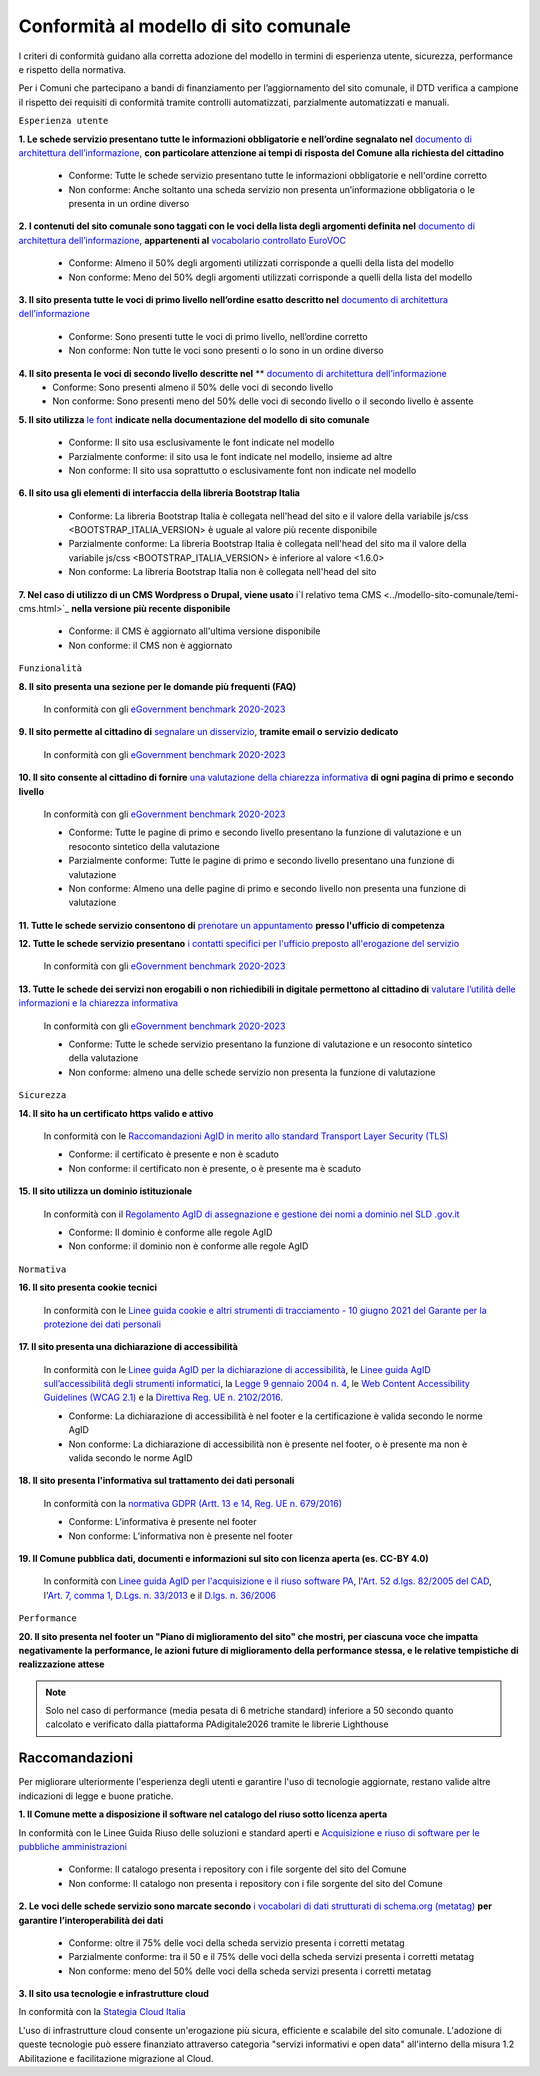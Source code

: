 Conformità al modello di sito comunale
======================================

I criteri di conformità guidano alla corretta adozione del modello in termini di esperienza utente, sicurezza, performance e rispetto della normativa. 

Per i Comuni che partecipano a bandi di finanziamento per l’aggiornamento del sito comunale, il DTD verifica a campione il rispetto dei requisiti di conformità tramite controlli automatizzati, parzialmente automatizzati e manuali.

``Esperienza utente``

**1. Le schede servizio presentano tutte le informazioni obbligatorie e nell’ordine segnalato nel** `documento di architettura dell’informazione <../modello-sito-comunale/architettura-informazione.html>`_, **con particolare attenzione ai tempi di risposta del Comune alla richiesta del cittadino**

  - Conforme: Tutte le schede servizio presentano tutte le informazioni obbligatorie e nell'ordine corretto
  - Non conforme: Anche soltanto una scheda servizio non presenta un’informazione obbligatoria o le presenta in un ordine diverso


**2. I contenuti del sito comunale sono taggati con le voci della lista degli argomenti definita nel** `documento di architettura dell’informazione <../modello-sito-comunale/architettura-informazione.html#tassonomie>`_, **appartenenti al** `vocabolario controllato EuroVOC <https://eur-lex.europa.eu/browse/eurovoc.html?locale=it>`_

  - Conforme: Almeno il 50% degli argomenti utilizzati corrisponde a quelli della lista del modello
  - Non conforme: Meno del 50% degli argomenti utilizzati corrisponde a quelli della lista del modello


**3. Il sito presenta tutte le voci di primo livello nell’ordine esatto descritto nel** `documento di architettura dell’informazione <../modello-sito-comunale/architettura-informazione.html/#navigazione-e-alberatura>`_

  - Conforme: Sono presenti tutte le voci di primo livello, nell’ordine corretto
  - Non conforme: Non tutte le voci sono presenti o lo sono in un ordine diverso


**4. Il sito presenta le voci di secondo livello descritte nel** ** `documento di architettura dell’informazione <../modello-sito-comunale/architettura-informazione.html/#navigazione-e-alberatura>`_
  - Conforme: Sono presenti almeno il 50% delle voci di secondo livello
  - Non conforme: Sono presenti meno del 50% delle voci di secondo livello o il secondo livello è assente


**5. Il sito utilizza** `le font <../modello-sito-comunale/template-html.html#le-font-del-modello>`_ **indicate nella documentazione del modello di sito comunale**

  - Conforme: Il sito usa esclusivamente le font indicate nel modello
  - Parzialmente conforme: il sito usa le font indicate nel modello, insieme ad altre
  - Non conforme: Il sito usa soprattutto o esclusivamente font non indicate nel modello


**6. Il sito usa gli elementi di interfaccia della libreria Bootstrap Italia**

  - Conforme: La libreria Bootstrap Italia è collegata nell'head del sito e il valore della variabile js/css <BOOTSTRAP_ITALIA_VERSION> è uguale al valore più recente disponibile
  - Parzialmente conforme: La libreria Bootstrap Italia è collegata nell'head del sito ma il valore della variabile js/css <BOOTSTRAP_ITALIA_VERSION> è inferiore al valore <1.6.0>
  - Non conforme: La libreria Bootstrap Italia non è collegata nell'head del sito


**7. Nel caso di utilizzo di un CMS Wordpress o Drupal, viene usato** i`l relativo tema CMS <../modello-sito-comunale/temi-cms.html>`_ **nella versione più recente disponibile**

  - Conforme: il CMS è aggiornato all'ultima versione disponibile
  - Non conforme: il CMS non è aggiornato


``Funzionalità``

**8. Il sito presenta una sezione per le domande più frequenti (FAQ)**

  In conformità con gli `eGovernment benchmark 2020-2023 <https://op.europa.eu/en/publication-detail/-/publication/333fe21f-4372-11ec-89db-01aa75ed71a1>`_

**9. Il sito permette al cittadino di** `segnalare un disservizio <../modello-sito-comunale/funzionalita.html#segnalazione-disservizio>`_, **tramite email o servizio dedicato**
  
    In conformità con gli `eGovernment benchmark 2020-2023 <https://op.europa.eu/en/publication-detail/-/publication/333fe21f-4372-11ec-89db-01aa75ed71a1>`_

**10. Il sito consente al cittadino di fornire** `una valutazione della chiarezza informativa <../modello-sito-comunale/funzionalita.html#valutazione-della-chiarezza-informativa-delle-pagine>`_ **di ogni pagina di primo e secondo livello**

  In conformità con gli `eGovernment benchmark 2020-2023 <https://op.europa.eu/en/publication-detail/-/publication/333fe21f-4372-11ec-89db-01aa75ed71a1>`_

  - Conforme: Tutte le pagine di primo e secondo livello presentano la funzione di valutazione e un resoconto sintetico della valutazione
  - Parzialmente conforme: Tutte le pagine di primo e secondo livello presentano una funzione di valutazione
  - Non conforme: Almeno una delle pagine di primo e secondo livello non presenta una funzione di valutazione

**11. Tutte le schede servizio consentono di** `prenotare un appuntamento <../modello-sito-comunale/funzionalita.html#prenotazione-appuntamento>`_ **presso l'ufficio di competenza**

**12. Tutte le schede servizio presentano** `i contatti specifici per l'ufficio preposto all'erogazione del servizio <../modello-sito-comunale/funzionalita.html#richiesta-di-assistenza>`_

  In conformità con gli `eGovernment benchmark 2020-2023 <https://op.europa.eu/en/publication-detail/-/publication/333fe21f-4372-11ec-89db-01aa75ed71a1>`_

**13. Tutte le schede dei servizi non erogabili o non richiedibili in digitale permettono al cittadino di** `valutare l’utilità delle informazioni e la chiarezza informativa <../modello-sito-comunale/funzionalita.html#valutazione-della-chiarezza-informativa-delle-pagine>`_

  In conformità con gli `eGovernment benchmark 2020-2023 <https://op.europa.eu/en/publication-detail/-/publication/333fe21f-4372-11ec-89db-01aa75ed71a1>`_

  - Conforme: Tutte le schede servizio presentano la funzione di valutazione e un resoconto sintetico della valutazione
  - Non conforme: almeno una delle schede servizio  non presenta  la funzione di valutazione

``Sicurezza``

**14. Il sito ha un certificato https valido e attivo**

  In conformità con le `Raccomandazioni AgID in merito allo standard Transport Layer Security (TLS) <https://cert-agid.gov.it/wp-content/uploads/2020/11/AgID-RACCSECTLS-01.pdf>`_

  - Conforme: il certificato è presente e non è scaduto
  - Non conforme: il certificato non è presente,  o è presente ma è scaduto


**15. Il sito utilizza un dominio istituzionale**

  In conformità con il `Regolamento AgID di assegnazione e gestione dei nomi a dominio nel SLD .gov.it <https://www.agid.gov.it/sites/default/files/repository_files/linee_guida/regolamento_gov_it_vers_definitiva_v3.pdf>`_

  - Conforme: Il dominio è conforme alle regole AgID
  - Non conforme: il dominio non è conforme alle regole AgID


``Normativa``

**16. Il sito presenta cookie tecnici**

  In conformità con le `Linee guida cookie e altri strumenti di tracciamento - 10 giugno 2021 del Garante per la protezione dei dati personali <https://www.garanteprivacy.it/home/docweb/-/docweb-display/docweb/9677876>`_


**17. Il sito presenta una dichiarazione di accessibilità**

  In conformità con le `Linee guida AgID per la dichiarazione di accessibilità <https://www.agid.gov.it/it/design-servizi/accessibilita/dichiarazione-accessibilita>`_, le `Linee guida AgID sull’accessibilità degli strumenti informatici <https://docs.italia.it/AgID/documenti-in-consultazione/lg-accessibilita-docs/it/stabile/index.html>`_, la `Legge 9 gennaio 2004 n. 4 <https://www.normattiva.it/atto/caricaDettaglioAtto?atto.dataPubblicazioneGazzetta=2004-01-17&atto.codiceRedazionale=004G0015&atto.articolo.numero=0&atto.articolo.sottoArticolo=1&atto.articolo.sottoArticolo1=10&qId=cb6b9a05-f5c3-40ac-81b8-f89e73e5b4c7&tabID=0.029511124589268523&title=lbl.dettaglioAtto>`_, le `Web Content Accessibility Guidelines (WCAG 2.1) <https://www.w3.org/Translations/WCAG21-it/#background-on-wcag-2>`_ e la `Direttiva Reg. UE n. 2102/2016 <https://eur-lex.europa.eu/legal-content/IT/TXT/?uri=CELEX%3A32016L2102>`_.

  - Conforme: La dichiarazione di accessibilità è nel footer e la certificazione è valida secondo le norme AgID
  - Non conforme: La dichiarazione di accessibilità non è presente nel footer, o è presente ma non è valida secondo le norme AgID

**18. Il sito presenta l'informativa sul trattamento dei dati personali** 

  In conformità con la `normativa GDPR (Artt. 13 e 14, Reg. UE n. 679/2016) <https://www.garanteprivacy.it/regolamentoue>`_

  - Conforme: L’informativa è presente nel footer
  - Non conforme: L’informativa non è presente nel footer

**19. Il Comune pubblica dati, documenti e informazioni sul sito con licenza aperta (es. CC-BY 4.0)**

   In conformità con `Linee guida AgID per l'acquisizione e il riuso software PA <https://www.agid.gov.it/it/design-servizi/riuso-open-source/linee-guida-acquisizione-riuso-software-pa>`_, l'`Art. 52 d.lgs. 82/2005 del CAD <https://docs.italia.it/italia/piano-triennale-ict/codice-amministrazione-digitale-docs/it/stabile/_rst/capo_V-sezione_I-articolo_52.html>`_,  l'`Art. 7, comma 1, D.Lgs. n. 33/2013 <https://www.normattiva.it/uri-res/N2Ls?urn:nir:stato:decreto.legislativo:2013-03-14;33>`_ e il `D.lgs. n. 36/2006 <https://www.normattiva.it/uri-res/N2Ls?urn:nir:stato:decreto.legislativo:2006-01-24;36!vig=>`_


``Performance``

**20. Il sito presenta nel footer un "Piano di miglioramento del sito" che mostri, per ciascuna voce che impatta negativamente la performance, le azioni future di miglioramento della performance stessa, e le relative tempistiche di realizzazione attese**

.. note::
  Solo nel caso di performance (media pesata di 6 metriche standard) inferiore a 50 secondo quanto calcolato e verificato dalla piattaforma PAdigitale2026 tramite le librerie Lighthouse


Raccomandazioni
~~~~~~~~~~~~~~~

Per migliorare ulteriormente l'esperienza degli utenti e garantire l'uso di tecnologie aggiornate, restano valide altre indicazioni di legge e buone pratiche.

**1. Il Comune mette a disposizione il software nel catalogo del riuso sotto licenza aperta**

In conformità con le Linee Guida Riuso delle soluzioni e standard aperti e `Acquisizione e riuso di software per le pubbliche amministrazioni <https://www.agid.gov.it/it/design-servizi/riuso-open-source/linee-guida-acquisizione-riuso-software-pa>`_

  - Conforme: Il catalogo presenta i repository con i file sorgente del sito del Comune
  - Non conforme: Il catalogo non presenta i repository con i file sorgente del sito del Comune


**2. Le voci delle schede servizio sono marcate secondo** `i vocabolari di dati strutturati di schema.org (metatag) <../modello-sito-comunale/scheda-servizio.html#dati-strutturati-e-interoperabilità>`_ **per garantire l’interoperabilità dei dati**

  - Conforme: oltre il 75% delle voci della scheda servizio presenta i corretti metatag
  - Parzialmente conforme: tra il 50 e il 75% delle voci della scheda servizi presenta i corretti metatag
  - Non conforme: meno del 50% delle voci della scheda servizi presenta i corretti metatag

**3. Il sito usa tecnologie e infrastrutture cloud**

In conformità con la `Stategia Cloud Italia <https://cloud.italia.it/strategia-cloud-pa/>`_

L'uso di infrastrutture cloud consente un'erogazione più sicura, efficiente e scalabile del sito comunale. L'adozione di queste tecnologie può essere finanziato attraverso categoria "servizi informativi e open data" all'interno della misura 1.2 Abilitazione e facilitazione migrazione al Cloud.

